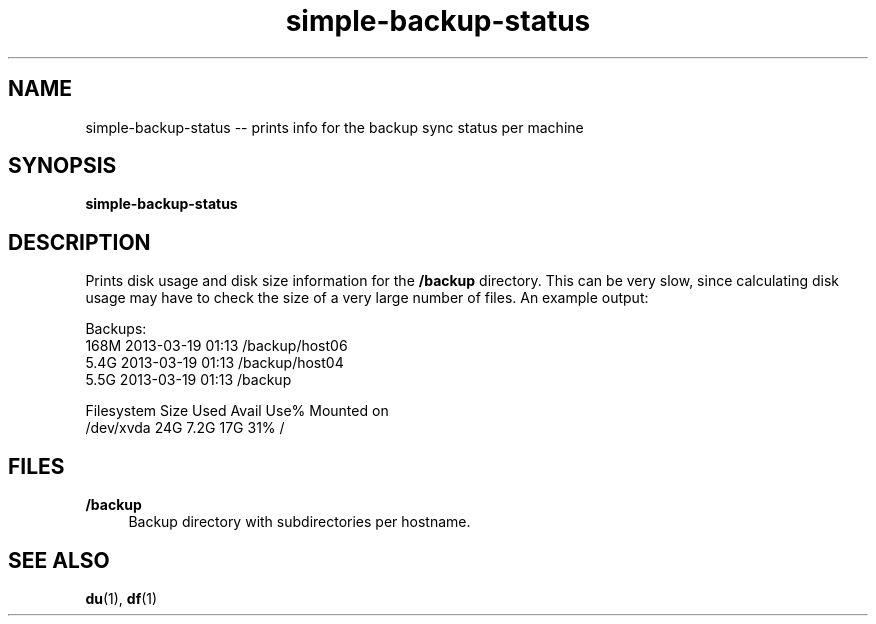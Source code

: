 .TH "simple-backup-status" "1" "Simple-Admin 1.1" "" "Simple-Admin 1.1"
.\" -----------------------------------------------------------------
.\" * disable hyphenation
.nh
.\" * disable justification (adjust text to left margin only)
.ad l
.\" -----------------------------------------------------------------
.SH "NAME"
simple-backup-status -- prints info for the backup sync status per machine
.SH "SYNOPSIS"
.sp
.nf
\fBsimple-backup-status\fR
.fi
.sp
.SH "DESCRIPTION"
.sp
Prints disk usage and disk size information for the \fB/backup\fR
directory. This can be very slow, since calculating disk usage may have to
check the size of a very large number of files. An example output:
.sp
.nf
    Backups:
    168M    2013-03-19 01:13    /backup/host06
    5.4G    2013-03-19 01:13    /backup/host04
    5.5G    2013-03-19 01:13    /backup

    Filesystem      Size  Used Avail Use% Mounted on
    /dev/xvda        24G  7.2G   17G  31% /
.fi
.sp
.SH "FILES"
.sp
.B /backup
.RS 4
Backup directory with subdirectories per hostname.
.RE
.sp
.SH "SEE ALSO"
.sp
\fBdu\fR(1), \fBdf\fR(1)
